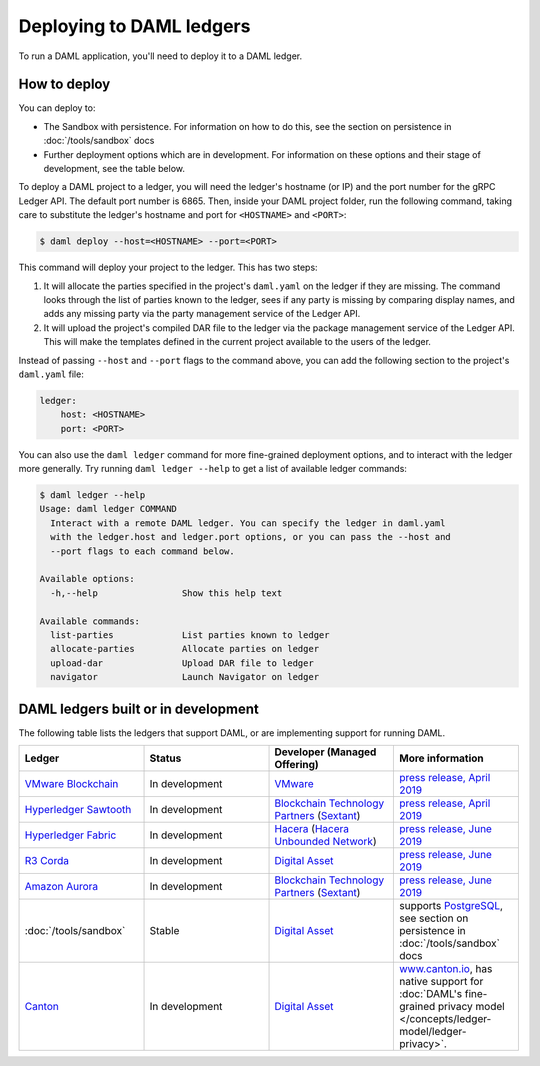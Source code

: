 .. Copyright (c) 2019 Digital Asset (Switzerland) GmbH and/or its affiliates. All rights reserved.
.. SPDX-License-Identifier: Apache-2.0

.. _daml-ref-deploy:

Deploying to DAML ledgers
*************************

To run a DAML application, you'll need to deploy it to a DAML ledger.

How to deploy
=============

You can deploy to:

- The Sandbox with persistence. For information on how to do this, see the section on persistence in :doc:`/tools/sandbox` docs
- Further deployment options which are in development. For information on these options and their stage of development, see the table below.

To deploy a DAML project to a ledger, you will need the ledger's hostname (or IP) and the port number for the gRPC Ledger API. The default port number is 6865. Then, inside your DAML project folder, run the following command, taking care to substitute the ledger's hostname and port for ``<HOSTNAME>`` and ``<PORT>``:

.. code-block:: none

   $ daml deploy --host=<HOSTNAME> --port=<PORT>

This command will deploy your project to the ledger. This has two steps:

#. It will allocate the parties specified in the project's ``daml.yaml`` on the ledger if they are missing. The command looks through the list of parties known to the ledger, sees if any party is missing by comparing display names, and adds any missing party via the party management service of the Ledger API.

#. It will upload the project's compiled DAR file to the ledger via the package management service of the Ledger API. This will make the templates defined in the current project available to the users of the ledger.

Instead of passing ``--host`` and ``--port`` flags to the command above, you can add the following section to the project's ``daml.yaml`` file:

.. code-block:: yaml

   ledger:
       host: <HOSTNAME>
       port: <PORT>

You can also use the ``daml ledger`` command for more fine-grained deployment options, and to interact with the ledger more generally. Try running ``daml ledger --help`` to get a list of available ledger commands:

.. code-block:: none

   $ daml ledger --help
   Usage: daml ledger COMMAND
     Interact with a remote DAML ledger. You can specify the ledger in daml.yaml
     with the ledger.host and ledger.port options, or you can pass the --host and
     --port flags to each command below.

   Available options:
     -h,--help                Show this help text

   Available commands:
     list-parties             List parties known to ledger
     allocate-parties         Allocate parties on ledger
     upload-dar               Upload DAR file to ledger
     navigator                Launch Navigator on ledger

DAML ledgers built or in development
====================================

The following table lists the ledgers that support DAML, or are implementing
support for running DAML.

.. note: the table renderer fails *silently* if you don't have the right
   number of columns!

.. list-table::
   :widths: 25 25 25 25
   :header-rows: 1

   * - Ledger
     - Status
     - Developer (Managed Offering)
     - More information
   * - `VMware Blockchain <https://blogs.vmware.com/blockchain>`__
     - In development
     - `VMware <https://www.vmware.com/>`__
     - `press release, April 2019
       <http://hub.digitalasset.com/press-release/digital-asset-daml-smart-contract-language-now-extended-to-vmware-blockchain>`__
   * - `Hyperledger Sawtooth <https://sawtooth.hyperledger.org/>`__
     - In development
     - `Blockchain Technology Partners <https://blockchaintp.com/>`__
       (`Sextant <https://blockchaintp.com/sextant/>`__)
     - `press release, April 2019
       <https://www.hyperledger.org/blog/2019/04/16/daml-smart-contracts-coming-to-hyperledger-sawtooth>`__
   * - `Hyperledger Fabric <https://www.hyperledger.org/projects/fabric>`__
     - In development
     - `Hacera <https://hacera.com>`__
       (`Hacera Unbounded Network <https://unbounded.network/>`__)
     - `press release, June 2019
       <https://hub.digitalasset.com/press-release/digital-asset-announces-daml-partner-integrations-with-hyperledger-fabric-r3-corda-and-amazon-aurora>`__
   * - `R3 Corda <https://www.corda.net>`__
     - In development
     - `Digital Asset <https://digitalasset.com/>`__
     - `press release, June 2019
       <https://hub.digitalasset.com/press-release/digital-asset-announces-daml-partner-integrations-with-hyperledger-fabric-r3-corda-and-amazon-aurora>`__
   * - `Amazon Aurora <https://aws.amazon.com/rds/aurora/>`__
     - In development
     - `Blockchain Technology Partners <https://blockchaintp.com/>`__
       (`Sextant <https://blockchaintp.com/sextant/>`__)
     - `press release, June 2019
       <https://hub.digitalasset.com/press-release/digital-asset-announces-daml-partner-integrations-with-hyperledger-fabric-r3-corda-and-amazon-aurora>`__
   * - :doc:`/tools/sandbox`
     - Stable
     - `Digital Asset <https://digitalasset.com/>`__
     - supports `PostgreSQL <https://www.postgresql.org/>`__,
       see section on persistence in :doc:`/tools/sandbox` docs
   * - `Canton <https://www.canton.io>`__
     - In development
     - `Digital Asset <https://digitalasset.com/>`__
     - `www.canton.io <https://www.canton.io>`__, has native support for :doc:`DAML's fine-grained privacy model
       </concepts/ledger-model/ledger-privacy>`.
